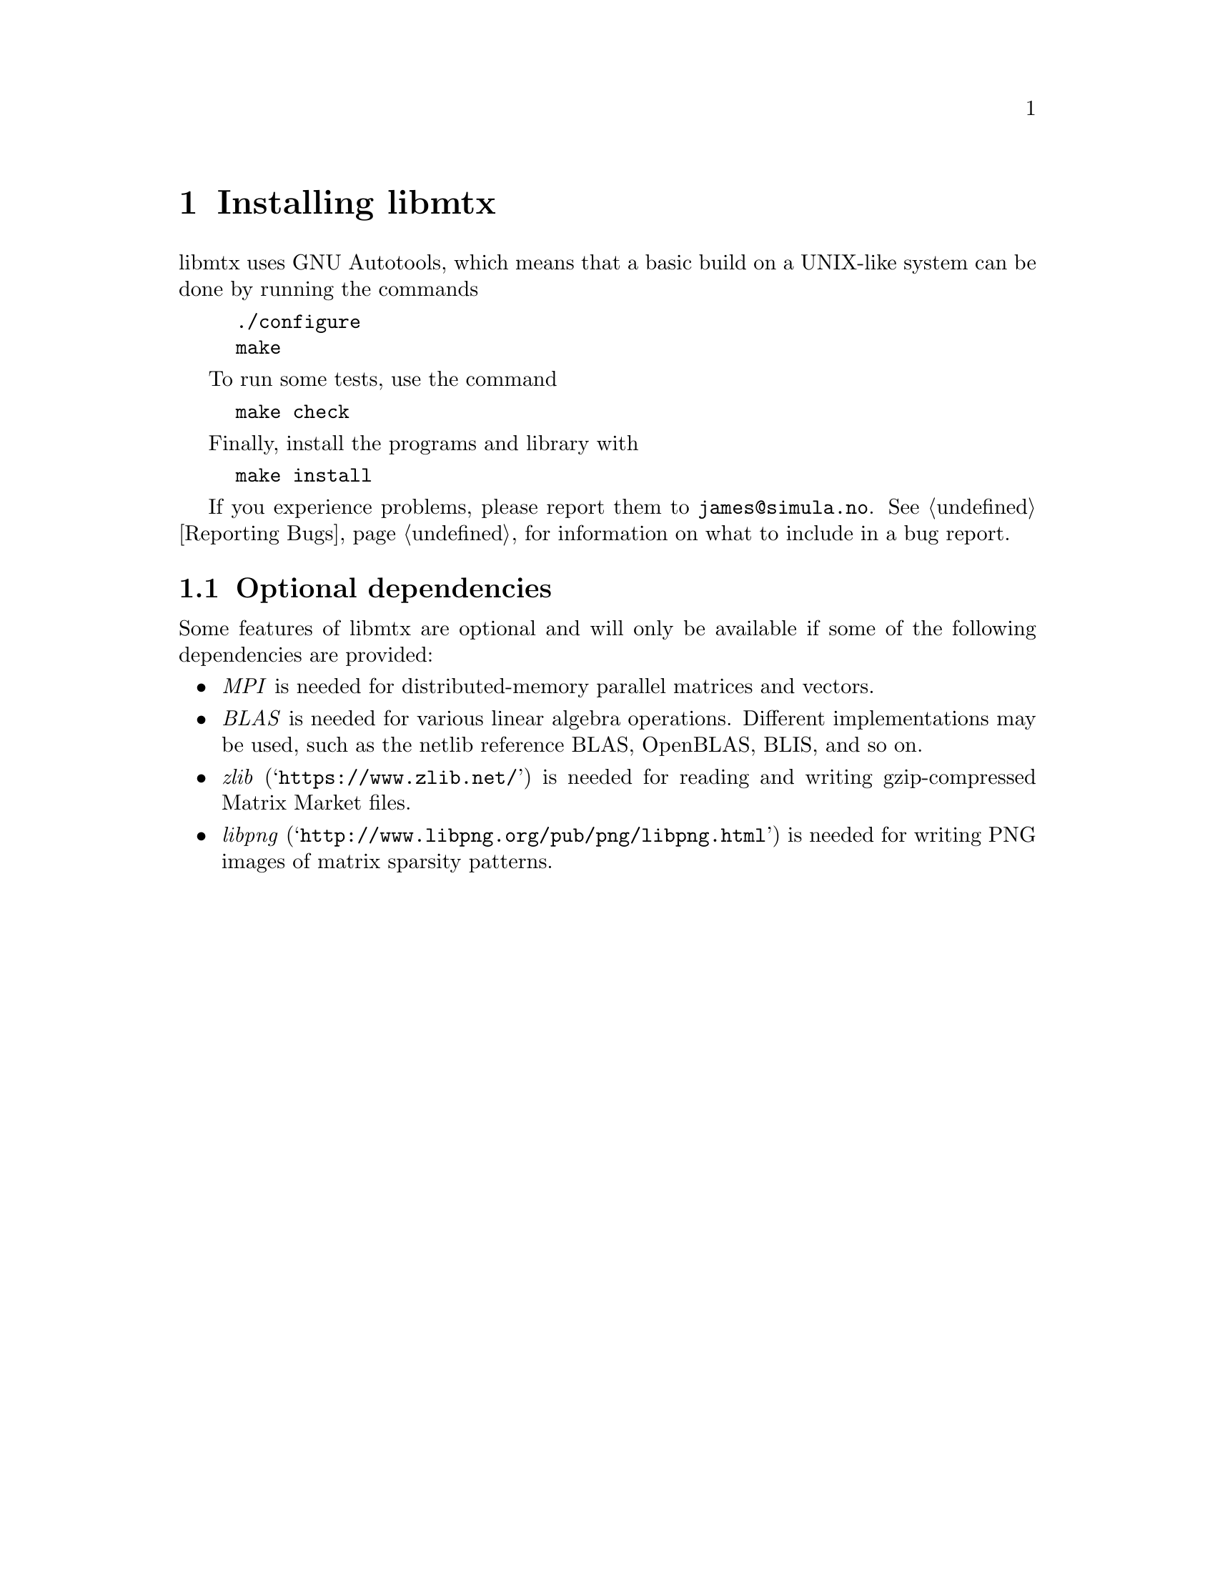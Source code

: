 @c This file is part of libmtx.
@c Copyright (C) 2021 James D. Trotter
@c
@c libmtx is free software: you can redistribute it and/or
@c modify it under the terms of the GNU General Public License as
@c published by the Free Software Foundation, either version 3 of the
@c License, or (at your option) any later version.
@c
@c libmtx is distributed in the hope that it will be useful,
@c but WITHOUT ANY WARRANTY; without even the implied warranty of
@c MERCHANTABILITY or FITNESS FOR A PARTICULAR PURPOSE.  See the GNU
@c General Public License for more details.
@c
@c You should have received a copy of the GNU General Public License
@c along with libmtx.  If not, see
@c <https://www.gnu.org/licenses/>.
@c
@c Authors: James D. Trotter <james@simula.no>
@c Last modified: 2021-08-06
@c
@c libmtx User Guide: Installing libmtx.

@node Installing libmtx
@chapter Installing libmtx

@cindex installing
libmtx uses GNU Autotools, which means that a basic build on
a UNIX-like system can be done by running the commands
@example
@code{./configure
make}
@end example
To run some tests, use the command
@example
@code{make check}
@end example
Finally, install the programs and library with
@example
@code{make install}
@end example

If you experience problems, please report them to
@email{james@@simula.no}. See @ref{Reporting Bugs} for information on
what to include in a bug report.

@node Optional dependencies
@section Optional dependencies

@cindex MPI
@cindex BLAS
@cindex zlib
@cindex libpng
Some features of libmtx are optional and will only be available if
some of the following dependencies are provided:
@itemize
@item @emph{MPI}
is needed for distributed-memory parallel matrices and vectors.

@item @emph{BLAS}
is needed for various linear algebra operations. Different
implementations may be used, such as the netlib reference BLAS,
OpenBLAS, BLIS, and so on.

@item @emph{zlib} (@indicateurl{https://www.zlib.net/})
is needed for reading and writing gzip-compressed Matrix Market files.

@item @emph{libpng} (@indicateurl{http://www.libpng.org/pub/png/libpng.html})
is needed for writing PNG images of matrix sparsity patterns.

@end itemize
